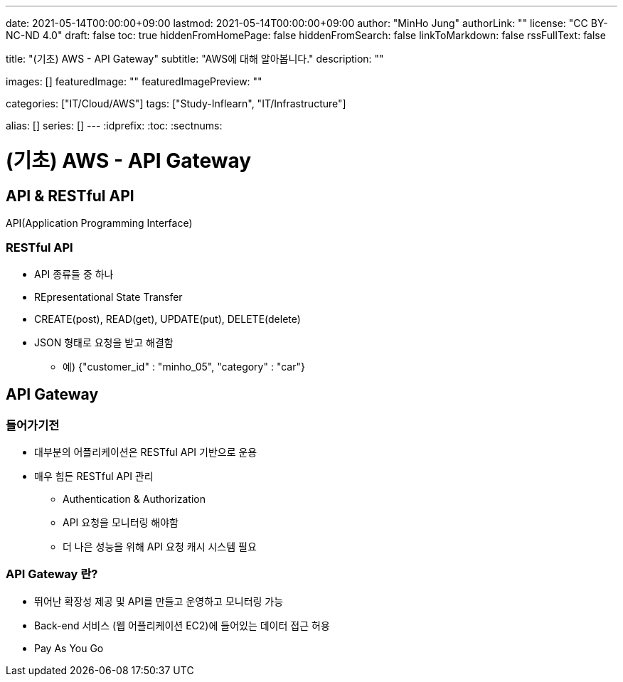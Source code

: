 ---
date: 2021-05-14T00:00:00+09:00
lastmod: 2021-05-14T00:00:00+09:00
author: "MinHo Jung"
authorLink: ""
license: "CC BY-NC-ND 4.0"
draft: false
toc: true
hiddenFromHomePage: false
hiddenFromSearch: false
linkToMarkdown: false
rssFullText: false

title: "(기초) AWS - API Gateway"
subtitle: "AWS에 대해 알아봅니다."
description: ""

images: []
featuredImage: ""
featuredImagePreview: ""

categories: ["IT/Cloud/AWS"]
tags: ["Study-Inflearn", "IT/Infrastructure"]

alias: []
series: []
---
:idprefix:
:toc:
:sectnums:


= (기초) AWS - API Gateway

== API & RESTful API
API(Application Programming Interface)

=== RESTful API
- API 종류들 중 하나
- REpresentational State Transfer
- CREATE(post), READ(get), UPDATE(put), DELETE(delete)
- JSON 형태로 요청을 받고 해결함
 * 예) {"customer_id" : "minho_05", "category" : "car"}

== API Gateway
=== 들어가기전
- 대부분의 어플리케이션은 RESTful API 기반으로 운용
- 매우 힘든 RESTful API 관리
 * Authentication & Authorization
 * API 요청을 모니터링 해야함
 * 더 나은 성능을 위해 API 요청 캐시 시스템 필요

=== API Gateway 란?
- 뛰어난 확장성 제공 및 API를 만들고 운영하고 모니터링 가능
- Back-end 서비스 (웹 어플리케이션 EC2)에 들어있는 데이터 접근 허용
- Pay As You Go

